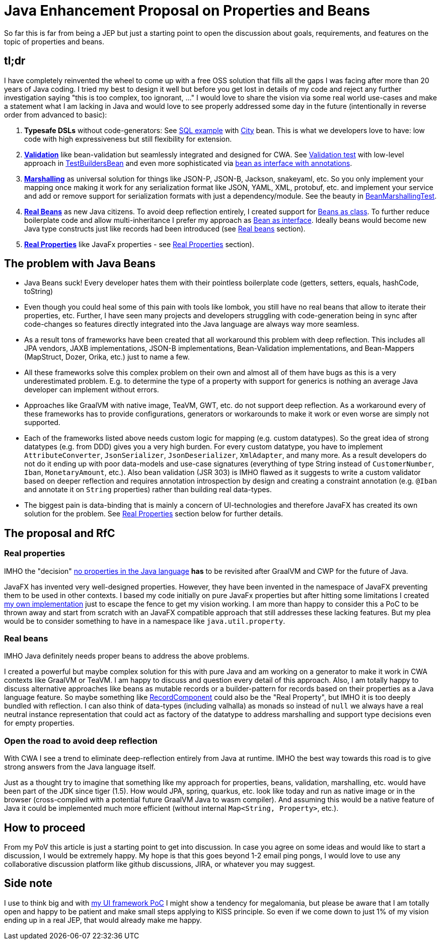 = Java Enhancement Proposal on Properties and Beans

So far this is far from being a JEP but just a starting point to open the discussion about goals, requirements, and features on the topic of properties and beans.

== tl;dr

I have completely reinvented the wheel to come up with a free OSS solution that fills all the gaps I was facing after more than 20 years of Java coding.
I tried my best to design it well but before you get lost in details of my code and reject any further investigation saying "this is too complex, too ignorant, ..." I would love to share the vision via some real world use-cases and make a statement what I am lacking in Java and would love to see properly addressed some day in the future (intentionally in reverse order from advanced to basic):

1. *Typesafe DSLs* without code-generators: See https://github.com/m-m-m/entity/blob/be3f18a2e823f137c67931f090df58235fc75f67/db/src/test/java/io/github/mmm/entity/bean/db/statement/select/SelectTest.java#L107-L118[SQL example] with https://github.com/m-m-m/entity/blob/master/db/src/test/java/io/github/mmm/entity/bean/db/statement/City.java[City] bean.
This is what we developers love to have: low code with high expressiveness but still flexibility for extension.
2. https://github.com/m-m-m/validation/[*Validation*] like bean-validation but seamlessly integrated and designed for CWA. See https://github.com/m-m-m/bean/blob/915a0e60130b05a78f3757a37a8993540b5cd6d9/core/src/test/java/io/github/mmm/bean/BeanTest.java#L125-L147[Validation test] with low-level approach in https://github.com/m-m-m/bean/blob/915a0e60130b05a78f3757a37a8993540b5cd6d9/core/src/test/java/io/github/mmm/bean/examples/TestBuildersBean.java#L32-L34[TestBuildersBean] and even more sophisticated via https://github.com/m-m-m/entity/blob/be3f18a2e823f137c67931f090df58235fc75f67/db/src/test/java/io/github/mmm/entity/bean/db/statement/Song.java#L21[bean as interface with annotations].
3. https://github.com/m-m-m/marshall/[*Marshalling*] as universal solution for things like JSON-P, JSON-B, Jackson, snakeyaml, etc. So you only implement your mapping once making it work for any serialization format like JSON, YAML, XML, protobuf, etc. and implement your service and add or remove support for serialization formats with just a dependency/module. See the beauty in https://github.com/m-m-m/bean/blob/915a0e60130b05a78f3757a37a8993540b5cd6d9/core/src/test/java/io/github/mmm/bean/BeanMarshallingTest.java#L28-L59[BeanMarshallingTest].
4. https://github.com/m-m-m/bean/[*Real Beans*] as new Java citizens. To avoid deep reflection entirely, I created support for https://github.com/m-m-m/bean/blob/master/core/src/test/java/io/github/mmm/bean/examples/TestBean.java[Beans as class]. To further reduce boilerplate code and allow multi-inheritance I prefer my approach as https://github.com/m-m-m/bean/blob/915a0e60130b05a78f3757a37a8993540b5cd6d9/factory-test/src/main/java/io/github/mmm/bean/factory/test/PersonBean.java#L14-L31[Bean as interface]. Ideally beans would become new Java type constructs just like records had been introduced (see xref:_real_beans[Real beans] section).
5. https://github.com/m-m-m/property/[*Real Properties*] like JavaFx properties - see xref:_real_properties[Real Properties] section).

== The problem with Java Beans

* Java Beans suck! Every developer hates them with their pointless boilerplate code (getters, setters, equals, hashCode, toString)
* Even though you could heal some of this pain with tools like lombok, you still have no real beans that allow to iterate their properties, etc.
Further, I have seen many projects and developers struggling with code-generation being in sync after code-changes so features directly integrated into the Java language are always way more seamless.
* As a result tons of frameworks have been created that all workaround this problem with deep reflection. This includes all JPA vendors, JAXB implementations, JSON-B implementations, Bean-Validation implementations, and Bean-Mappers (MapStruct, Dozer, Orika, etc.) just to name a few.
* All these frameworks solve this complex problem on their own and almost all of them have bugs as this is a very underestimated problem. E.g. to determine the type of a property with support for generics is nothing an average Java developer can implement without errors.
* Approaches like GraalVM with native image, TeaVM, GWT, etc. do not support deep reflection. As a workaround every of these frameworks has to provide configurations, generators or workarounds to make it work or even worse are simply not supported.
* Each of the frameworks listed above needs custom logic for mapping (e.g. custom datatypes). So the great idea of strong datatypes (e.g. from DDD) gives you a very high burden. For every custom datatype, you have to implement `AttributeConverter`, `JsonSerializer`, `JsonDeserializer`, `XmlAdapter`, and many more. As a result developers do not do it ending up with poor data-models and use-case signatures (everything of type String instead of `CustomerNumber`, `Iban`, `MonetaryAmount`, etc.). Also bean validation (JSR 303) is IMHO flawed as it suggests to write a custom validator based on deeper reflection and requires annotation introspection by design and creating a constraint annotation (e.g. `@Iban` and annotate it on `String` properties) rather than building real data-types.
* The biggest pain is data-binding that is mainly a concern of UI-technologies and therefore JavaFX has created its own solution for the problem. See xref:_real_properties[Real Properties] section below for further details.

== The proposal and RfC

=== Real properties

IMHO the "decision" https://blog.joda.org/2014/11/no-properties-in-java-language.html[no properties in the Java language]
*has* to be revisited after GraalVM and CWP for the future of Java.

JavaFX has invented very well-designed properties.
However, they have been invented in the namespace of JavaFX preventing them to be used in other contexts.
I based my code initially on pure JavaFx properties but after hitting some limitations I created https://github.com/m-m-m/property/[my own implementation] just to escape the fence to get my vision working.
I am more than happy to consider this a PoC to be thrown away and start from scratch with an JavaFX compatible approach that still addresses these lacking features.
But my plea would be to consider something to have in a namespace like `java.util.property`.

=== Real beans

IMHO Java definitely needs proper beans to address the above problems.

I created a powerful but maybe complex solution for this with pure Java and am working on a generator to make it work in CWA contexts like GraalVM or TeaVM.
I am happy to discuss and question every detail of this approach.
Also, I am totally happy to discuss alternative approaches like beans as mutable records or
a builder-pattern for records based on their properties as a Java language feature.
So maybe something like https://download.java.net/java/early_access/panama/docs/api/java.base/java/lang/reflect/RecordComponent.html[RecordComponent] could also be the "Real Property", but IMHO it is too deeply bundled with reflection.
I can also think of data-types (including valhalla) as monads so instead of `null` we always have a real neutral instance representation that could act as factory of the datatype to address marshalling and support type decisions even for empty properties.

=== Open the road to avoid deep reflection

With CWA I see a trend to eliminate deep-reflection entirely from Java at runtime.
IMHO the best way towards this road is to give strong answers from the Java language itself.

Just as a thought try to imagine that something like my approach for properties, beans, validation, marshalling, etc. would have been part of the JDK since tiger (1.5).
How would JPA, spring, quarkus, etc. look like today and run as native image or in the browser (cross-compiled with a potential future GraalVM Java to wasm compiler).
And assuming this would be a native feature of Java it could be implemented much more efficient (without internal `Map<String, Property>`, etc.).

== How to proceed

From my PoV this article is just a starting point to get into discussion.
In case you agree on some ideas and would like to start a discussion, I would be extremely happy.
My hope is that this goes beyond 1-2 email ping pongs, I would love to use any collaborative discussion platform like github discussions, JIRA, or whatever you may suggest.

== Side note

I use to think big and with https://github.com/m-m-m/ui-api/blob/master/doc/motivation.adoc[my UI framework PoC] I might show a tendency for megalomania, but please be aware that I am totally open and happy to be patient and make small steps applying to KISS principle.
So even if we come down to just 1% of my vision ending up in a real JEP, that would already make me happy.